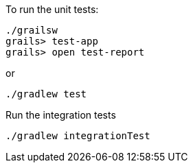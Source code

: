 To run the unit tests:

[source, bash]
----
./grailsw
grails> test-app
grails> open test-report
----

or

[source, bash]
----
./gradlew test
----

Run the integration tests

[source, bash]
----
./gradlew integrationTest
----
